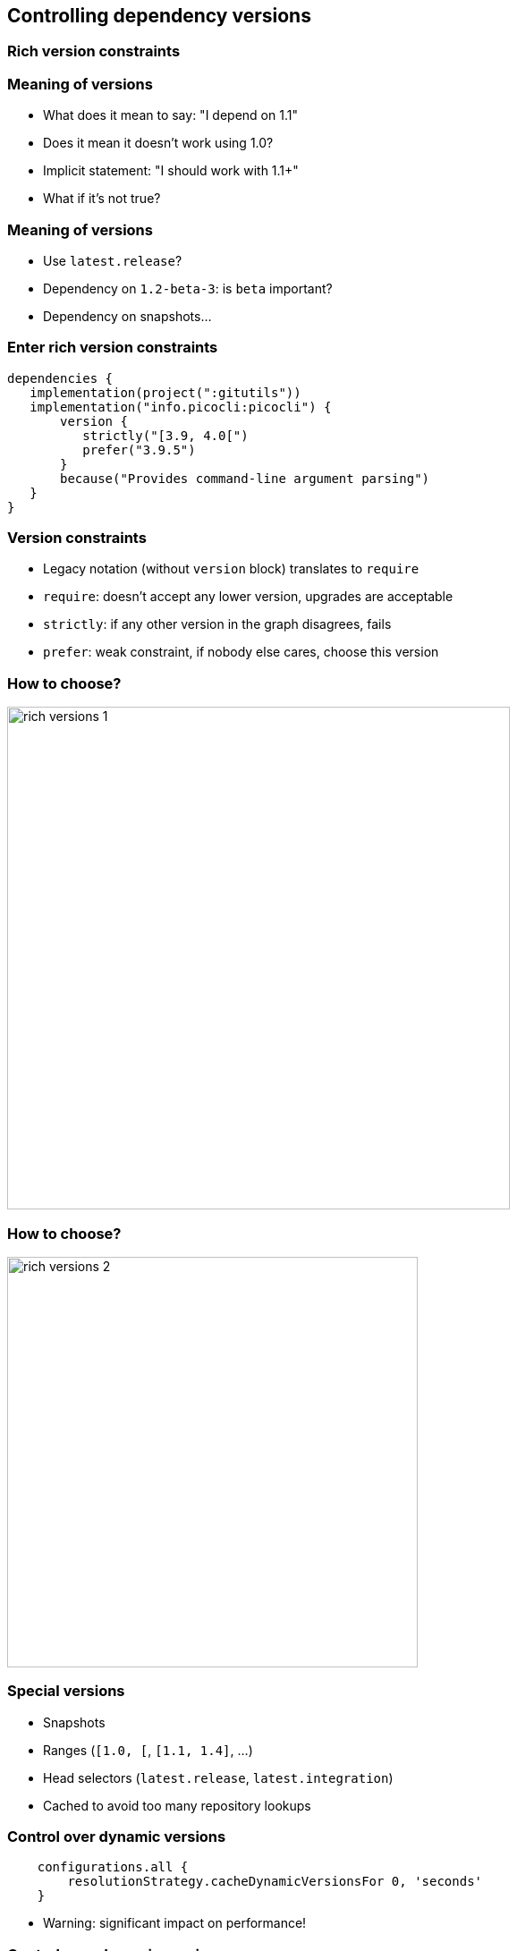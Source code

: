 [background-color="#01303a"]
== Controlling dependency versions

=== Rich version constraints

=== Meaning of versions

* What does it mean to say: "I depend on 1.1"
* Does it mean it doesn't work using 1.0?
* Implicit statement: "I should work with 1.1+"
* What if it's not true?

=== Meaning of versions

* Use `latest.release`?
* Dependency on `1.2-beta-3`: is `beta` important?
* Dependency on snapshots...

=== Enter rich version constraints

[source,groovy]
----
dependencies {
   implementation(project(":gitutils"))
   implementation("info.picocli:picocli") {
       version {
          strictly("[3.9, 4.0[")
          prefer("3.9.5")
       }
       because("Provides command-line argument parsing")
   }
}
----

=== Version constraints

* Legacy notation (without `version` block) translates to `require`
* `require`: doesn't accept any lower version, upgrades are acceptable
* `strictly`: if any other version in the graph disagrees, fails
* `prefer`: weak constraint, if nobody else cares, choose this version

=== How to choose?

image::rich-versions-1.png[height=562]

=== How to choose?


image::rich-versions-2.png[height=459]

=== Special versions

* Snapshots
* Ranges (`[1.0, [`, `[1.1, 1.4]`, ...)
* Head selectors (`latest.release`, `latest.integration`)
* Cached to avoid too many repository lookups

=== Control over dynamic versions

[source,groovy]
----
    configurations.all {
        resolutionStrategy.cacheDynamicVersionsFor 0, 'seconds'
    }
----

* Warning: significant impact on performance!

=== Control over dynamic versions

* `--refresh-dependencies`: has impact **only on dynamic/changing modules**
* Absolutely no relationship with Maven local repository or Gradle artifact cache

=== Dependency locking

If you use dynamic versions (`[1.0, [`, `1.+`, `latest.release`, ...):

* Builds become _non reproducible_
* Solution: dependency locking

=== Dependency locking

* Lock a single configuration

[source,kotlin]
----
configurations {
   compileClasspath {
      resolutionStrategy.activateDependencyLocking()
   }
}
----

=== Dependency locking

* Convenience for locking _all_ configurations

[source,kotlin]
----
dependencyLocking {
    lockAllConfigurations()
}
----

[background-color="#01303a"]
== Controlling dependency versions: dependency constraints

=== Direct dependencies vs transitive dependencies

* Should be used to tell something about the project itself
** What you _directly_ use in code
* What if you need to say something about a _transitive dependency_?

=== Dependency constraints

* A _dependency constraint_ tells something about modules found in the graph
* Doesn't matter _how deep_ in the graph they are
* Can be used to upgrade transitives
* Affects resolution result **if and only if** module seen in graph

[source,groovy]
----
dependencies {
    constraints {
        implementation("org.slf4j:slf4j-api:1.7.26")
    }
}
----

=== Dependency constraints

* Can be used to implement _recommendations_

[source,groovy]
----
dependencies {
    constraints {
        implementation("org.slf4j:slf4j-api:1.7.26")
        implementation("org.apache:commons-lang3:3.3.0")
    }
    dependencies {
        implementation("org.slf4j:slf4j-api") // no version
    }
}
----

=== Dependency constraints

* Participate in the graph
* They **do not** override preferences
** They introduce additional constraints on versions
** Conflict resolution discussed in 2d part of webinar


